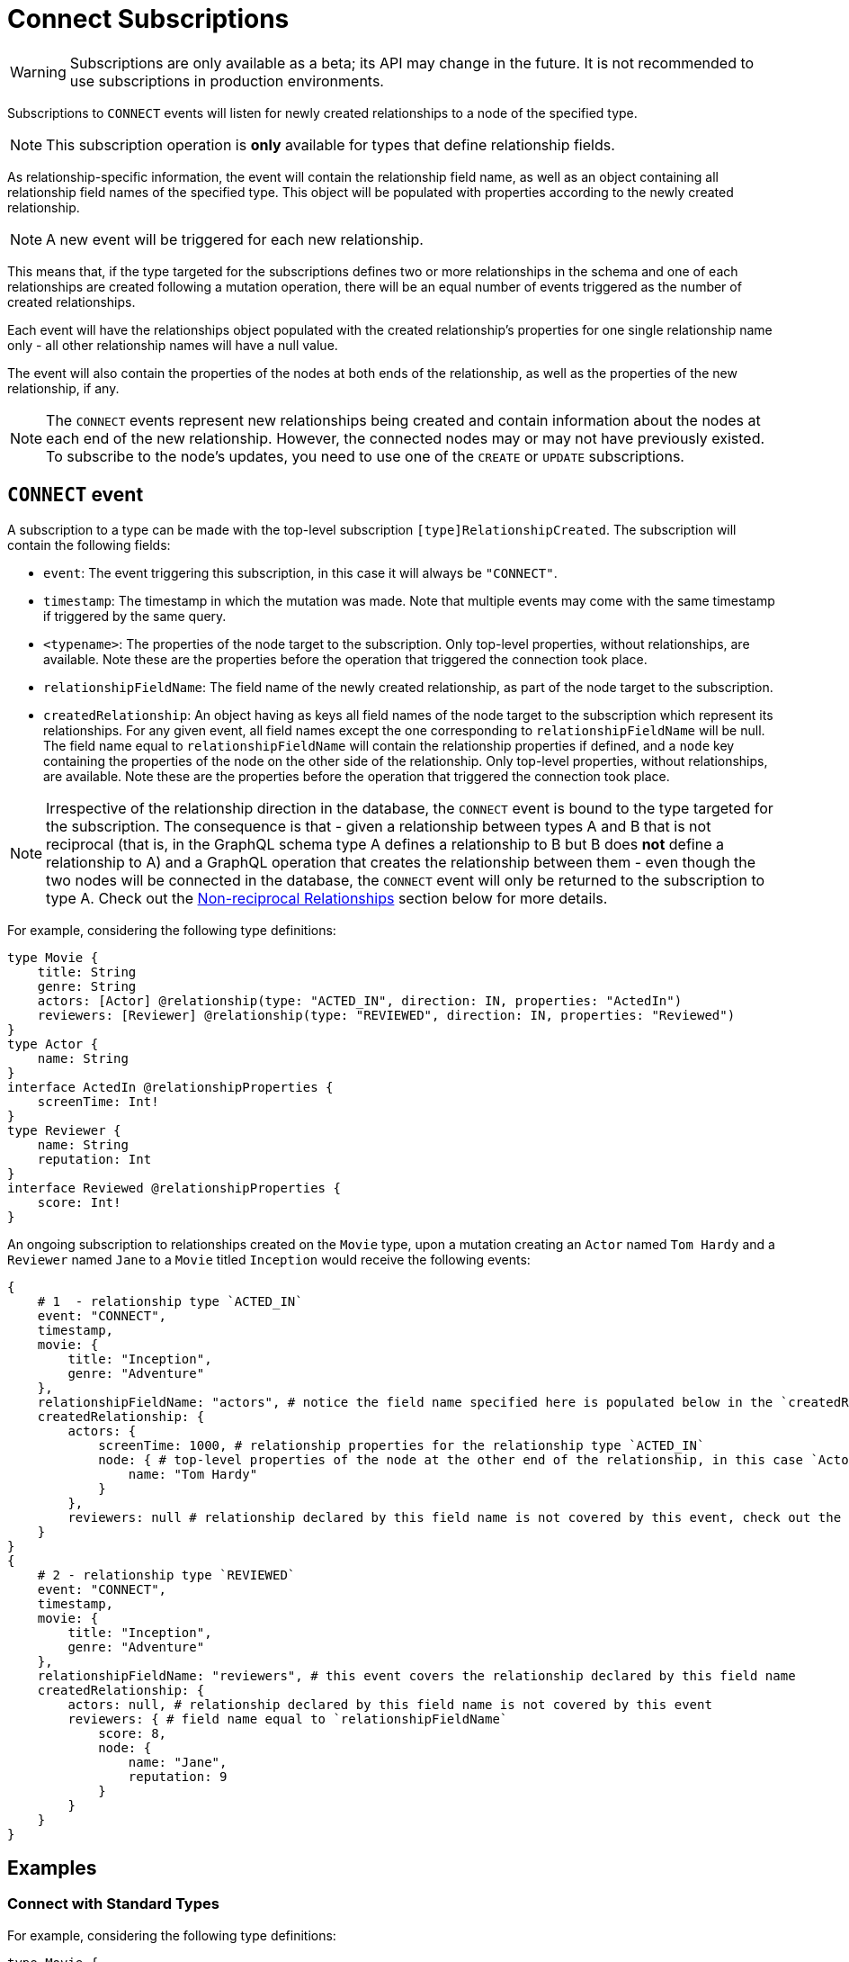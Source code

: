 [[connect]]
= Connect Subscriptions

WARNING: Subscriptions are only available as a beta; its API may change in the future. It is not recommended to use subscriptions in production environments.

Subscriptions to `CONNECT` events will listen for newly created relationships to a node of the specified type. 

NOTE: This subscription operation is **only** available for types that define relationship fields.

As relationship-specific information, the event will contain the relationship field name, as well as an object containing all relationship field names of the specified type. This object will be populated with properties according to the newly created relationship.

NOTE: A new event will be triggered for each new relationship.

This means that, if the type targeted for the subscriptions defines two or more relationships in the schema and one of each relationships are created following a mutation operation, there will be an equal number of events triggered as the number of created relationships. 

Each event will have the relationships object populated with the created relationship's properties for one single relationship name only - all other relationship names will have a null value.

The event will also contain the properties of the nodes at both ends of the relationship, as well as the properties of the new relationship, if any.

NOTE: The `CONNECT` events represent new relationships being created and contain information about the nodes at each end of the new relationship. However, the connected nodes may or may not have previously existed. To subscribe to the node's updates, you need to use one of the `CREATE` or `UPDATE` subscriptions.

== `CONNECT` event

A subscription to a type can be made with the top-level subscription `[type]RelationshipCreated`. The subscription will contain the following fields:

* `event`: The event triggering this subscription, in this case it will always be `"CONNECT"`.
* `timestamp`: The timestamp in which the mutation was made. Note that multiple events may come with the same timestamp if triggered by the same query.
* `<typename>`: The properties of the node target to the subscription. Only top-level properties, without relationships, are available. Note these are the properties before the operation that triggered the connection took place.
* `relationshipFieldName`: The field name of the newly created relationship, as part of the node target to the subscription.
* `createdRelationship`: An object having as keys all field names of the node target to the subscription which represent its relationships. For any given event, all field names except the one corresponding to `relationshipFieldName` will be null. The field name equal to `relationshipFieldName` will contain the relationship properties if defined, and a `node` key containing the properties of the node on the other side of the relationship. Only top-level properties, without relationships, are available. Note these are the properties before the operation that triggered the connection took place.

NOTE: Irrespective of the relationship direction in the database, the `CONNECT` event is bound to the type targeted for the subscription. The consequence is that - given a relationship between types A and B that is not reciprocal (that is, in the GraphQL schema type A defines a relationship to B but B does **not** define a relationship to A) and a GraphQL operation that creates the relationship between them - even though the two nodes will be connected in the database, the `CONNECT` event will only be returned to the subscription to type A. Check out the xref:subscriptions/events/connect.adoc#non-reciprocal-relationships[Non-reciprocal Relationships] section below for more details.

For example, considering the following type definitions:
```graphql
type Movie {
    title: String
    genre: String
    actors: [Actor] @relationship(type: "ACTED_IN", direction: IN, properties: "ActedIn")
    reviewers: [Reviewer] @relationship(type: "REVIEWED", direction: IN, properties: "Reviewed")
}
type Actor {
    name: String
}
interface ActedIn @relationshipProperties {
    screenTime: Int!
}
type Reviewer {
    name: String
    reputation: Int
}
interface Reviewed @relationshipProperties {
    score: Int!
}
```

An ongoing subscription to relationships created on the `Movie` type, upon a mutation creating an `Actor` named `Tom Hardy` and a `Reviewer` named `Jane` to a `Movie` titled `Inception` would receive the following events:
```graphql
{
    # 1  - relationship type `ACTED_IN`
    event: "CONNECT",
    timestamp,
    movie: {
        title: "Inception",
        genre: "Adventure"
    },
    relationshipFieldName: "actors", # notice the field name specified here is populated below in the `createdRelationship` object
    createdRelationship: {
        actors: {
            screenTime: 1000, # relationship properties for the relationship type `ACTED_IN`
            node: { # top-level properties of the node at the other end of the relationship, in this case `Actor` type
                name: "Tom Hardy"
            }
        },
        reviewers: null # relationship declared by this field name is not covered by this event, check out the following...
    }
}
{
    # 2 - relationship type `REVIEWED`
    event: "CONNECT",
    timestamp,
    movie: {
        title: "Inception",
        genre: "Adventure"
    },
    relationshipFieldName: "reviewers", # this event covers the relationship declared by this field name
    createdRelationship: {
        actors: null, # relationship declared by this field name is not covered by this event
        reviewers: { # field name equal to `relationshipFieldName`
            score: 8, 
            node: { 
                name: "Jane",
                reputation: 9
            }
        }
    }
}
```

== Examples

=== Connect with Standard Types

For example, considering the following type definitions:
```graphql
type Movie {
    title: String
    genre: String
    actors: [Actor] @relationship(type: "ACTED_IN", direction: IN, properties: "ActedIn")
}
type Actor {
    name: String
}
interface ActedIn @relationshipProperties {
    screenTime: Int!
}
```

A subscription to any `Movie` connections would look like:
```graphql
subscription {
    movieRelationshipCreated {
        event
        timestamp
        movie {
            title
            genre
        }
        relationshipFieldName
        createdRelationship {
            actors {
                screenTime
                node {
                    name
                }
            }
        }
    }
}
```

=== Connect with Abstract Types

When using Abstract Types with relationships, you will need to specify one or more of the corresponding Concrete Types when performing the subscription operation.

These types are generated by the library and conform to the format `[type]EventPayload`, where `[type]` is a **Concrete Type**. 

==== Union Example
Considering the following type definitions:
```graphql
type Movie {
    title: String
    genre: String
    directors: [Director!]! @relationship(type: "DIRECTED", properties: "Directed", direction: IN)
}
union Director = Person | Actor
type Actor {
    name: String
}
type Person {
    name: String
    reputation: Int
}
interface Directed @relationshipProperties {
    year: Int!
}
```

A subscription to any `Movie` connections would look like:
```graphql
subscription {
    movieRelationshipCreated {
        event
        timestamp
        movie {
            title
            genre
        }
        relationshipFieldName
        createdRelationship {
           directors {
                year
                node {
                    ... on PersonEventPayload { # generated type
                        name
                        reputation
                    }
                    ... on ActorEventPayload { # generated type
                        name
                    }
                }
            }
        }
    }
}
```

==== Interface Example
Considering the following type definitions:
```graphql
type Movie {
    title: String
    genre: String
    reviewers: [Reviewer!]! @relationship(type: "REVIEWED", properties: "Review", direction: IN)
}
interface Reviewer {
    reputation: Int!
}
type Magazine implements Reviewer {
    title: String
    reputation: Int!
}
type Influencer implements Reviewer {
    name: String
    reputation: Int!
}
interface Review {
    score: Int!
}
```

A subscription to any `Movie` connections would look like:
```graphql
subscription {
    movieRelationshipCreated {
        event
        timestamp
        movie {
            title
            genre
        }
        relationshipFieldName
        createdRelationship {
            reviewers {
                score
                node {
                    reputation
                    ... on MagazineEventPayload { # generated type
                        title
                        reputation
                    }
                    ... on InfluencerEventPayload { # generated type
                        name
                        reputation
                    }
                }
            }
        }
    }
}
```

[[non-reciprocal-relationships]]
=== Non-reciprocal relationships

Considering the following type definitions:
```graphql
type Movie {
    title: String
    genre: String
    actors: [Actor] @relationship(type: "ACTED_IN", direction: IN, properties: "ActedIn")
    directors: [Director!]! @relationship(type: "DIRECTED", properties: "Directed", direction: IN)
}
type Actor {
    name: String
    movies: [Movie!]! @relationship(type: "ACTED_IN", properties: "ActedIn", direction: OUT)
}
type Person {
    name: String
    reputation: Int
}
union Director = Person | Actor
interface ActedIn @relationshipProperties {
    screenTime: Int!
}
interface Directed @relationshipProperties {
    year: Int!
}
```

The type definitions contain 2 relationships: types `ACTED_IN` and `DIRECTED`.

It can be observed that the `ACTED_IN` relationship has a corresponding field defined in both the `Movie` and `Actor` types. As such, we can say that `ACTED_IN` is a reciprocal relationship.

`DIRECTED` on the other hand is only defined in the `Movie` type. The `Director` type does not define a matching field. As such, we can say `DIRECTED` is **not** a reciprocal relationship.

Let us now take a look at how we can subscribe to created relationships for the 3 types defined above:

==== Movie
```graphql
subscription {
    movieRelationshipCreated {
        event
        timestamp
        movie {
            title
            genre
        }
        relationshipFieldName
        createdRelationship {
           actors { # corresponds to the `ACTED_IN` relationship type
                screenTime
                node {
                    name
                }
           }
           directors { # corresponds to the `DIRECTED` relationship type
                year
                node {
                    ... on PersonEventPayload { 
                        name
                        reputation
                    }
                    ... on ActorEventPayload {
                        name
                    }
                }
            }
        }
    }
}
```

==== Person

As the `Person` type does not define any relationships, it is **not** possible to subscribe to `CONNECT` events for this type.

==== Actor
```graphql
subscription {
    actorRelationshipCreated {
        event
        timestamp
        actor {
            name
        }
        relationshipFieldName
        createdRelationship {
           movies { # corresponds to the `ACTED_IN` relationship type
                screenTime
                node {
                    title
                    genre
                }
           }
           # no other field corresponding to the `DIRECTED` relationship type
        }
    }
}
```

The presence of the `movie` field inside of `createdRelationship` for the `actorRelationshipCreated` subscription reflects the fact that the `ACTED_IN` typed relationship is reciprocal.

Therefore, when a new relationship of this type is made, such as by running a mutation as follows...
```graphql
mutation {
    createMovies(
        input: [
            {
                actors: {
                    create: [
                        {
                            node: {
                                name: "Keanu Reeves"
                            },
                            edge: {
                                screenTime: 420
                            }
                        }
                    ]
                },
                title: "John Wick",
                genre: "Action"
            }
        ]
    ) {
        movies {
            title
            genre
        }
    }
}
```

...two events will be published (given that we subscribed to `CONNECT` events on both types):
```graphql
{ 
    # from `movieRelationshipCreated`
    event: "CONNECT"
    timestamp
    movie {
        title: "John Wick",
        genre: "Action"
    }
    relationshipFieldName: "actors",
    createdRelationship {
        actors: {
            screenTime: 420,
            node: {
                name: "Keanu Reeves"
            }
        },
        directors: null
    }
},
{
    # from `actorRelationshipCreated`
    event: "CONNECT"
    timestamp
    actor {
        name: "Keanu Reeves"
    }
    relationshipFieldName: "movies",
    createdRelationship {
        movies: {
            screenTime: 420,
            node: {
                title: "John Wick",
                genre: "Action"
            }
        }
    }
}
```

Since the `DIRECTED` relationship between types `Movie` and `Director` is **not** reciprocal, executing a mutation as follows...
```graphql
mutation {
    createMovies(
        input: [
            {
                directors: {
                    Actor: { # relationship 1
                        create: [
                            {
                                node: {
                                    name: "Woody Allen"
                                },
                                edge: {
                                    year: 1989
                                }
                            }
                        ]
                    },
                    Person: { # relationship 2
                        create: [
                            {
                                node: {
                                    name: "Francis Ford Coppola",
                                    reputation: 100
                                },
                                edge: {
                                    year: 1989
                                }
                            }
                        ]
                    }   
                },
                title: "New York Stories",
                genre: "Comedy"
            }
        ]
    ) {
        movies {
            title
            genre
        }
    }
}
```

...two events will be published (given that we subscribed to `CONNECT` events on the `Movie` type):
```graphql
{ 
    # relationship 1 - from `movieRelationshipCreated`
    event: "CONNECT"
    timestamp
    movie {
        title: "New York Stories",
        genre: "Comedy"
    }
    relationshipFieldName: "directors",
    createdRelationship {
        actors: null,
        directors: {
            year: 1989,
            node: {
                name: "Woody Allen"
            }
        }
    }
},
{ 
    # relationship 2 - from `movieRelationshipCreated`
    event: "CONNECT"
    timestamp
    movie {
        title: "New York Stories",
        genre: "Comedy"
    }
    relationshipFieldName: "directors",
    createdRelationship {
        actors: null,
        directors: {
            year: 1989,
            node: {
                 name: "Francis Ford Coppola",
                reputation: 100
            }
        }
    }
}
```

== Special Considerations

[[connect-same-label]]
=== Types using the same Neo4j label

One case that deserves special consideration is overriding the label in Neo4j for a specific GraphQL type. 
This can be achieved using the `@node` directive, by specifying the `label` argument.

NOTE: While this section serves an informative purpose, it should be mentioned that, in the majority of cases, this is not the recommended approach of designing your API.

Consider the following type definitions:
```graphql
type Actor @node(label: "Person") {
    name: String
    movies: [Movie!]! @relationship(type: "PART_OF", direction: OUT)
}
typePerson {
    name: String
    movies: [Movie!]! @relationship(type: "PART_OF", direction: OUT)
}
type Movie {
    title: String
    genre: String
    people: [Person!]!  @relationship(type: "PART_OF", direction: IN)
    actors: [Actor!]!  @relationship(type: "PART_OF", direction: IN)
}
```

Although we have 3 GraphQL types, in Neo4j there will only ever be 2 types of nodes: labeled `Movie` or labeled `Person`. 

At the database level there is no distinction between `Actor` and `Person`. Therefore, when creating a new relationship of type `PART_OF`, there will be one event for each of the 2 types.

Considering the following subscriptions:

```graphql
subscription {
    movieRelationshipCreated {
        event
        timestamp
        movie {
            title
            genre
        }
        relationshipFieldName
        createdRelationship {
           people { # corresponds to the `PART_OF` relationship type
                node {
                    name
                }
           }
           actors { # corresponds to the `PART_OF` relationship type
                node {
                    name
                }
           }
        }
    }
}

subscription {
    actorRelationshipCreated {
        event
        timestamp
        actor {
            name
        }
        relationshipFieldName
        createdRelationship {
           movies { # corresponds to the `PART_OF` relationship type
                node {
                    title
                    genre
                }
           }
        }
    }
}
```

...running a mutation as follows...
```graphql
mutation {
    createMovies(
        input: [
            {
                people: { # relationship 1
                    create: [
                        {
                            node: {
                                name: "John Logan"
                            }
                        }
                    ]
                },
                actors: {  # relationship 2
                    create: [
                        {
                            node: {
                                name: "Johnny Depp"
                            }
                        }
                    ]
                },
                title: "Sweeney Todd",
                genre: "Horror"
            }
        ]
    ) {
        movies {
            title
            genre
        }
    }
}
```

...results in the following events:
```graphql
{ 
    # relationship 1 `people` - for GraphQL types `Movie`, `Person`
    event: "CONNECT"
    timestamp
    movie {
        title: "Sweeney Todd",
        genre: "Horror"
    }
    relationshipFieldName: "people",
    createdRelationship {
        people: {
            node: {
                name: "John Logan"
            }
        },
        actors: null
    }
},
{ 
    # relationship 1 `people` - for GraphQL types `Movie`, `Actor`
    event: "CONNECT"
    timestamp
    movie {
        title: "Sweeney Todd",
        genre: "Horror"
    }
    relationshipFieldName: "actors",
    createdRelationship {
        people: null,
        actors: {
            node: {
                name: "John Logan"
            }
        }
    }
},
{ 
    # relationship 1 `movies` - for GraphQL types `Actor`, `Movie`
    event: "CONNECT"
    timestamp
    actor {
        name: "John Logan"
    }
    relationshipFieldName: "movies",
    createdRelationship {
        movies: {
            node: {
                title: "Sweeney Todd",
                genre: "Horror"
            }
        }
    }
},
{ 
    # relationship 2 `actors` - for GraphQL types `Movie`,`Person`
    event: "CONNECT"
    timestamp
    movie {
        title: "Sweeney Todd",
        genre: "Horror"
    }
    relationshipFieldName: "people",
    createdRelationship {
        people: {
            node: {
                name: "Johnny Depp"
            }
        },
        actors: null
    }
},
{ 
    # relationship 2 `actors` - for GraphQL types `Movie`, `Actor`
    event: "CONNECT"
    timestamp
    movie {
        title: "Sweeney Todd",
        genre: "Horror"
    }
    relationshipFieldName: "actors",
    createdRelationship {
        people: null,
        actors: {
            node: {
                name: "Johnny Depp"
            }
        }
    }
},
{ 
    # relationship 2 `movies` - for GraphQL types `Actor`, `Movie`
    event: "CONNECT"
    timestamp
    actor {
        name: "Johnny Depp"
    }
    relationshipFieldName: "movies",
    createdRelationship {
        movies: {
            node: {
                title: "Sweeney Todd",
                genre: "Horror"
            }
        }
    }
},
```

Had we subscribed to `Person` as well, we would have received two more events:
```graphql
{ 
    # relationship 1 `movies` - for GraphQL types `Person`, `Movie`
    event: "CONNECT"
    timestamp
    actor {
        name: "John Logan"
    }
    relationshipFieldName: "movies",
    createdRelationship {
        movies: {
            node: {
                title: "Sweeney Todd",
                genre: "Horror"
            }
        }
    }
},
{ 
    # relationship 2 `movies` - for GraphQL types `Person`, `Movie`
    event: "CONNECT"
    timestamp
    actor {
        name: "Johnny Depp"
    }
    relationshipFieldName: "movies",
    createdRelationship {
        movies: {
            node: {
                title: "Sweeney Todd",
                genre: "Horror"
            }
        }
    }
},
```